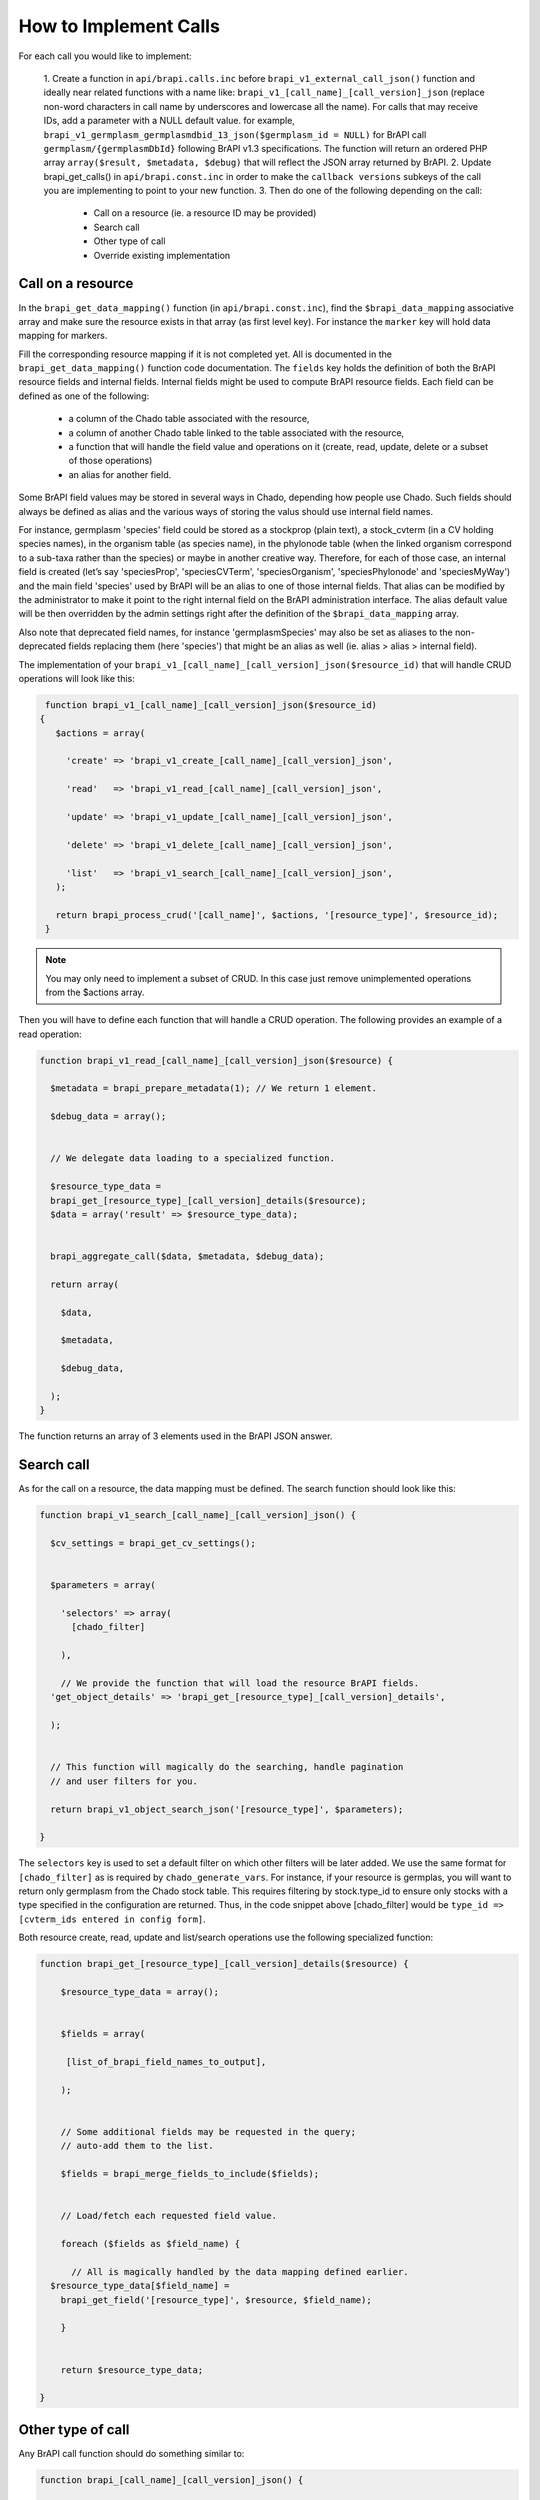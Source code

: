 
How to Implement Calls
=======================

For each call you would like to implement:

 1. Create a function in ``api/brapi.calls.inc`` before ``brapi_v1_external_call_json()`` function and ideally near related functions with a name like: ``brapi_v1_[call_name]_[call_version]_json`` (replace non-word characters in call name by underscores and lowercase all the name).  For calls that may receive IDs, add a parameter with a NULL default value.  for example, ``brapi_v1_germplasm_germplasmdbid_13_json($germplasm_id = NULL)`` for BrAPI call ``germplasm/{germplasmDbId}`` following BrAPI v1.3 specifications. The function will return an ordered PHP array ``array($result, $metadata, $debug)`` that will reflect the JSON array returned by BrAPI.
 2. Update brapi_get_calls() in ``api/brapi.const.inc`` in order to make the ``callback versions`` subkeys of the call you are implementing to point to your new function.
 3. Then do one of the following depending on the call:

     - Call on a resource (ie. a resource ID may be provided)
     - Search call
     - Other type of call
     - Override existing implementation

Call on a resource
--------------------

In the ``brapi_get_data_mapping()`` function (in ``api/brapi.const.inc``), find the ``$brapi_data_mapping`` associative array and make sure the resource exists in that array (as first level key). For instance the ``marker`` key will hold data mapping for markers.

Fill the corresponding resource mapping if it is not completed yet. All is documented in the ``brapi_get_data_mapping()`` function code documentation.
The ``fields`` key holds the definition of both the BrAPI resource fields and internal fields. Internal fields might be used to compute BrAPI resource fields. Each field can be defined as one of the following:

 - a column of the Chado table associated with the resource,
 - a column of another Chado table linked to the table associated with the resource,
 - a function that will handle the field value and operations on it (create, read, update, delete or a subset of those operations)
 - an alias for another field.

Some BrAPI field values may be stored in several ways in Chado, depending how people use Chado. Such fields should always be defined as alias and the various ways of storing the valus should use internal field names. 

For instance, germplasm 'species' field could be stored as a stockprop (plain text), a stock_cvterm (in a CV holding species names), in the organism table (as species name), in the phylonode table (when the linked organism correspond to a sub-taxa rather than the species) or maybe in another creative way. Therefore, for each of those case, an internal field is created (let’s say 'speciesProp', 'speciesCVTerm', 'speciesOrganism', 'speciesPhylonode' and 'speciesMyWay') and the main field 'species' used by BrAPI will be an alias to one of those internal fields. That alias can be modified by the administrator to make it point to the right internal field on the BrAPI administration interface. The alias default value will be then overridden by the admin settings right after the definition of the ``$brapi_data_mapping`` array.

Also note that deprecated field names, for instance 'germplasmSpecies' may also be set as aliases to the non-deprecated fields replacing them (here 'species') that might be an alias as well (ie. alias > alias > internal field).

The implementation of your ``brapi_v1_[call_name]_[call_version]_json($resource_id)`` that will handle CRUD operations will look like this:

.. code-block:: php

   function brapi_v1_[call_name]_[call_version]_json($resource_id)  {
    $actions = array( 
      'create' => 'brapi_v1_create_[call_name]_[call_version]_json', 
      'read'   => 'brapi_v1_read_[call_name]_[call_version]_json', 
      'update' => 'brapi_v1_update_[call_name]_[call_version]_json', 
      'delete' => 'brapi_v1_delete_[call_name]_[call_version]_json', 
      'list'   => 'brapi_v1_search_[call_name]_[call_version]_json',
    ); 
    return brapi_process_crud('[call_name]', $actions, '[resource_type]', $resource_id);
  }

 .. note::
  You may only need to implement a subset of CRUD. In this case just remove unimplemented operations from the $actions array.

Then you will have to define each function that will handle a CRUD operation. The following provides an example of a read operation:

.. code-block:: php

  function brapi_v1_read_[call_name]_[call_version]_json($resource) { 
    $metadata = brapi_prepare_metadata(1); // We return 1 element. 
    $debug_data = array(); 

    // We delegate data loading to a specialized function. 
    $resource_type_data =     brapi_get_[resource_type]_[call_version]_details($resource);
    $data = array('result' => $resource_type_data); 

    brapi_aggregate_call($data, $metadata, $debug_data); 
    return array( 
      $data, 
      $metadata, 
      $debug_data, 
    );
  }

The function returns an array of 3 elements used in the BrAPI JSON answer. 

Search call
-------------

As for the call on a resource, the data mapping must be defined.
The search function should look like this: 

.. code-block:: php

  function brapi_v1_search_[call_name]_[call_version]_json() { 
    $cv_settings = brapi_get_cv_settings(); 

    $parameters = array( 
      'selectors' => array(
        [chado_filter] 
      ), 
      // We provide the function that will load the resource BrAPI fields.     'get_object_details' => 'brapi_get_[resource_type]_[call_version]_details', 
    ); 

    // This function will magically do the searching, handle pagination
    // and user filters for you. 
    return brapi_v1_object_search_json('[resource_type]', $parameters);
   }

The ``selectors`` key is used to set a default filter on which other filters will be later added. We use the same format for ``[chado_filter]`` as is required by ``chado_generate_vars``. For instance, if your resource is germplas, you will want to return only germplasm from the Chado stock table. This requires filtering by stock.type_id to ensure only stocks with a type specified in the configuration are returned. Thus, in the code snippet above [chado_filter] would be ``type_id => [cvterm_ids entered in config form]``.

Both resource create, read, update and list/search operations use the following specialized function:

.. code-block:: php

   function brapi_get_[resource_type]_[call_version]_details($resource) { 
      $resource_type_data = array(); 

      $fields = array( 
       [list_of_brapi_field_names_to_output], 
      ); 

      // Some additional fields may be requested in the query;
      // auto-add them to the list. 
      $fields = brapi_merge_fields_to_include($fields); 

      // Load/fetch each requested field value. 
      foreach ($fields as $field_name) { 
        // All is magically handled by the data mapping defined earlier.     $resource_type_data[$field_name] =       brapi_get_field('[resource_type]', $resource, $field_name); 
      } 

      return $resource_type_data; 
  }


Other type of call
--------------------

Any BrAPI call function should do something similar to: 

.. code-block:: php

  function brapi_[call_name]_[call_version]_json() { 
    $debug = array(); 
    $metadata = brapi_prepare_metadata([element_count_or_1_or_nothing]); 
    $data = array(); 

    // compute result data. 

    // Optional: aggregate data from external calls.   brapi_aggregate_call($data, $metadata, $debug); 

    // Return the BrAPI array in PHP that will be transcribed into a JSON string. 
    return array(
      array('result' => array('data' => $data)), 
      $metadata, 
      $debug, 
    );
   }


Override existing implementation
----------------------------------

Existing implementations car be overridden from another Drupal module using the following hooks:

 - ``hook_brapi_calls_alter(&brapi_calls)`` to replace the functions used by calls. Use this method of you don't need to use existing call functions or if you need to implement your own handler for the way you store your data.

 - ``hook_brapi_CALL_FUNC_NAME_alter(&$data, &$context)`` to keep existing call function (and setting selection) but just alter the default output result. This can be useful if you just want to remove (access restriction) or add data.
